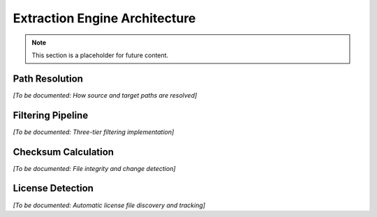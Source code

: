 Extraction Engine Architecture
==============================

.. note::
   This section is a placeholder for future content.

Path Resolution
---------------

*[To be documented: How source and target paths are resolved]*

Filtering Pipeline
------------------

*[To be documented: Three-tier filtering implementation]*

Checksum Calculation
--------------------

*[To be documented: File integrity and change detection]*

License Detection
-----------------

*[To be documented: Automatic license file discovery and tracking]*